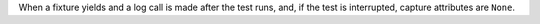 When a fixture yields and a log call is made after the test runs, and, if the test is interrupted, capture attributes are ``None``.
